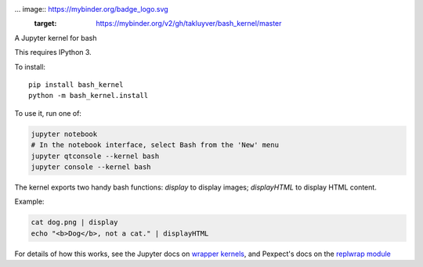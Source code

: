... image:: https://mybinder.org/badge_logo.svg
 :target: https://mybinder.org/v2/gh/takluyver/bash_kernel/master

A Jupyter kernel for bash

This requires IPython 3.

To install::

    pip install bash_kernel
    python -m bash_kernel.install

To use it, run one of:

.. code:: shell

    jupyter notebook
    # In the notebook interface, select Bash from the 'New' menu
    jupyter qtconsole --kernel bash
    jupyter console --kernel bash

The kernel exports two handy bash functions: `display` to display images; `displayHTML` to display HTML content.

Example:

.. code:: shell

    cat dog.png | display
    echo "<b>Dog</b>, not a cat." | displayHTML

For details of how this works, see the Jupyter docs on `wrapper kernels
<http://jupyter-client.readthedocs.org/en/latest/wrapperkernels.html>`_, and
Pexpect's docs on the `replwrap module
<http://pexpect.readthedocs.org/en/latest/api/replwrap.html>`_
